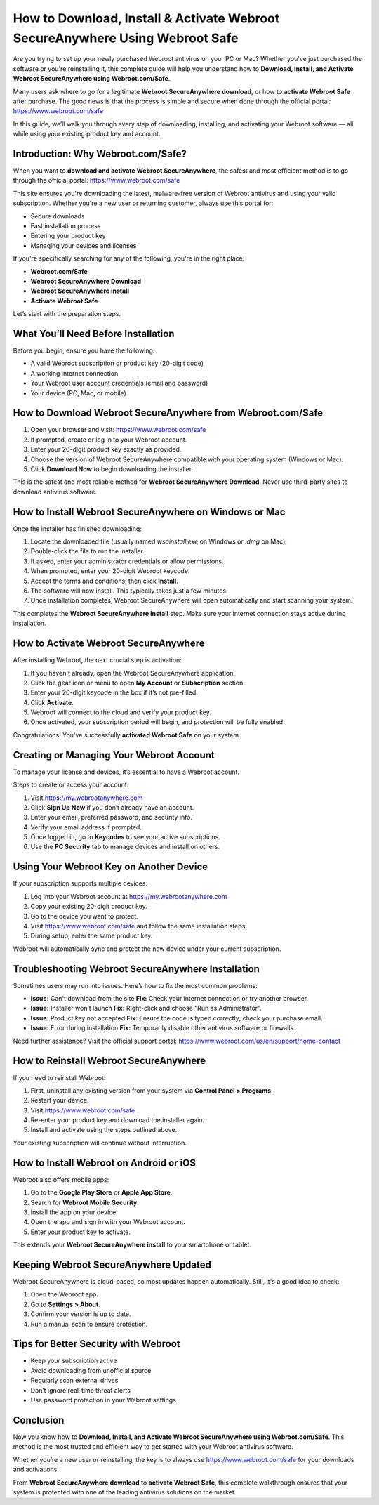 How to Download, Install & Activate Webroot SecureAnywhere Using Webroot Safe
===================================================================================

Are you trying to set up your newly purchased Webroot antivirus on your PC or Mac? Whether you've just purchased the software or you're reinstalling it, this complete guide will help you understand how to **Download, Install, and Activate Webroot SecureAnywhere using Webroot.com/Safe**.

Many users ask where to go for a legitimate **Webroot SecureAnywhere download**, or how to **activate Webroot Safe** after purchase. The good news is that the process is simple and secure when done through the official portal:  
`https://www.webroot.com/safe <https://www.webroot.com/safe>`_

In this guide, we’ll walk you through every step of downloading, installing, and activating your Webroot software — all while using your existing product key and account.

Introduction: Why Webroot.com/Safe?
------------------------------------

When you want to **download and activate Webroot SecureAnywhere**, the safest and most efficient method is to go through the official portal:  
`https://www.webroot.com/safe <https://www.webroot.com/safe>`_

This site ensures you're downloading the latest, malware-free version of Webroot antivirus and using your valid subscription. Whether you're a new user or returning customer, always use this portal for:

- Secure downloads
- Fast installation process
- Entering your product key
- Managing your devices and licenses

If you're specifically searching for any of the following, you're in the right place:

- **Webroot.com/Safe**
- **Webroot SecureAnywhere Download**
- **Webroot SecureAnywhere install**
- **Activate Webroot Safe**

Let’s start with the preparation steps.

What You’ll Need Before Installation
------------------------------------

Before you begin, ensure you have the following:

- A valid Webroot subscription or product key (20-digit code)
- A working internet connection
- Your Webroot user account credentials (email and password)
- Your device (PC, Mac, or mobile)

How to Download Webroot SecureAnywhere from Webroot.com/Safe
-------------------------------------------------------------

1. Open your browser and visit:  
   `https://www.webroot.com/safe <https://www.webroot.com/safe>`_

2. If prompted, create or log in to your Webroot account.

3. Enter your 20-digit product key exactly as provided.

4. Choose the version of Webroot SecureAnywhere compatible with your operating system (Windows or Mac).

5. Click **Download Now** to begin downloading the installer.

This is the safest and most reliable method for **Webroot SecureAnywhere Download**. Never use third-party sites to download antivirus software.

How to Install Webroot SecureAnywhere on Windows or Mac
--------------------------------------------------------

Once the installer has finished downloading:

1. Locate the downloaded file (usually named `wsainstall.exe` on Windows or `.dmg` on Mac).

2. Double-click the file to run the installer.

3. If asked, enter your administrator credentials or allow permissions.

4. When prompted, enter your 20-digit Webroot keycode.

5. Accept the terms and conditions, then click **Install**.

6. The software will now install. This typically takes just a few minutes.

7. Once installation completes, Webroot SecureAnywhere will open automatically and start scanning your system.

This completes the **Webroot SecureAnywhere install** step. Make sure your internet connection stays active during installation.

How to Activate Webroot SecureAnywhere
---------------------------------------

After installing Webroot, the next crucial step is activation:

1. If you haven't already, open the Webroot SecureAnywhere application.

2. Click the gear icon or menu to open **My Account** or **Subscription** section.

3. Enter your 20-digit keycode in the box if it’s not pre-filled.

4. Click **Activate**.

5. Webroot will connect to the cloud and verify your product key.

6. Once activated, your subscription period will begin, and protection will be fully enabled.

Congratulations! You've successfully **activated Webroot Safe** on your system.

Creating or Managing Your Webroot Account
------------------------------------------

To manage your license and devices, it’s essential to have a Webroot account.

Steps to create or access your account:

1. Visit  
   `https://my.webrootanywhere.com <https://my.webrootanywhere.com>`_

2. Click **Sign Up Now** if you don’t already have an account.

3. Enter your email, preferred password, and security info.

4. Verify your email address if prompted.

5. Once logged in, go to **Keycodes** to see your active subscriptions.

6. Use the **PC Security** tab to manage devices and install on others.

Using Your Webroot Key on Another Device
-----------------------------------------

If your subscription supports multiple devices:

1. Log into your Webroot account at  
   `https://my.webrootanywhere.com <https://my.webrootanywhere.com>`_

2. Copy your existing 20-digit product key.

3. Go to the device you want to protect.

4. Visit  
   `https://www.webroot.com/safe <https://www.webroot.com/safe>`_  
   and follow the same installation steps.

5. During setup, enter the same product key.

Webroot will automatically sync and protect the new device under your current subscription.

Troubleshooting Webroot SecureAnywhere Installation
----------------------------------------------------

Sometimes users may run into issues. Here’s how to fix the most common problems:

- **Issue:** Can't download from the site  
  **Fix:** Check your internet connection or try another browser.

- **Issue:** Installer won’t launch  
  **Fix:** Right-click and choose “Run as Administrator”.

- **Issue:** Product key not accepted  
  **Fix:** Ensure the code is typed correctly; check your purchase email.

- **Issue:** Error during installation  
  **Fix:** Temporarily disable other antivirus software or firewalls.

Need further assistance? Visit the official support portal:  
`https://www.webroot.com/us/en/support/home-contact <https://www.webroot.com/us/en/support/home-contact>`_

How to Reinstall Webroot SecureAnywhere
----------------------------------------

If you need to reinstall Webroot:

1. First, uninstall any existing version from your system via **Control Panel > Programs**.

2. Restart your device.

3. Visit  
   `https://www.webroot.com/safe <https://www.webroot.com/safe>`_

4. Re-enter your product key and download the installer again.

5. Install and activate using the steps outlined above.

Your existing subscription will continue without interruption.

How to Install Webroot on Android or iOS
-----------------------------------------

Webroot also offers mobile apps:

1. Go to the **Google Play Store** or **Apple App Store**.

2. Search for **Webroot Mobile Security**.

3. Install the app on your device.

4. Open the app and sign in with your Webroot account.

5. Enter your product key to activate.

This extends your **Webroot SecureAnywhere install** to your smartphone or tablet.

Keeping Webroot SecureAnywhere Updated
---------------------------------------

Webroot SecureAnywhere is cloud-based, so most updates happen automatically. Still, it's a good idea to check:

1. Open the Webroot app.

2. Go to **Settings > About**.

3. Confirm your version is up to date.

4. Run a manual scan to ensure protection.

Tips for Better Security with Webroot
--------------------------------------

- Keep your subscription active
- Avoid downloading from unofficial source
- Regularly scan external drives
- Don’t ignore real-time threat alerts
- Use password protection in your Webroot settings

Conclusion
----------

Now you know how to **Download, Install, and Activate Webroot SecureAnywhere using Webroot.com/Safe**. This method is the most trusted and efficient way to get started with your Webroot antivirus software.

Whether you’re a new user or reinstalling, the key is to always use  
`https://www.webroot.com/safe <https://www.webroot.com/safe>`_  
for your downloads and activations.

From **Webroot SecureAnywhere download** to **activate Webroot Safe**, this complete walkthrough ensures that your system is protected with one of the leading antivirus solutions on the market.